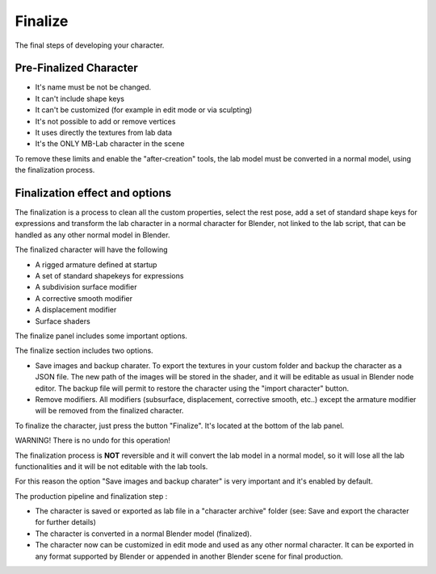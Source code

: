Finalize
========

The final steps of developing your character.

=======================
Pre-Finalized Character
=======================

* It's name must be not be changed.
* It can't include shape keys
* It can't be customized (for example in edit mode or via sculpting)
* It's not possible to add or remove vertices
* It uses directly the textures from lab data
* It's the ONLY MB-Lab character in the scene

To remove these limits and enable the "after-creation" tools, the lab model must be converted in a normal model, using the finalization process.

===============================
Finalization effect and options
===============================

The finalization is a process to clean all the custom properties, select the rest pose, add a set of standard shape keys for expressions and transform the lab character in a normal character for Blender, not linked to the lab script, that can be handled as any other normal model in Blender.

The finalized character will have the following

* A rigged armature defined at startup
* A set of standard shapekeys for expressions
* A subdivision surface modifier
* A corrective smooth modifier
* A displacement modifier
* Surface shaders


The finalize panel includes some important options.

.. image:: images/finalize_01.png

The finalize section includes two options.

* Save images and backup charater. To export the textures in your custom folder and backup the character as a JSON file. The new path of the images will be stored in the shader, and it will be editable as usual in Blender node editor. The backup file will permit to restore the character using the "import character" button.
* Remove modifiers. All modifiers (subsurface, displacement, corrective smooth, etc..) except the armature modifier will be removed from the finalized character.

To finalize the character, just press the button "Finalize". It's located at the bottom of the lab panel.

WARNING! There is no undo for this operation!

The finalization process is **NOT** reversible and it will convert the lab model in a normal model, so it will lose all the lab functionalities and it will be not editable with the lab tools.

For this reason the option "Save images and backup charater" is very important and it's enabled by default.

The production pipeline and finalization step :

* The character is saved or exported as lab file in a "character archive" folder (see: Save and export the character for further details)
* The character is converted in a normal Blender model (finalized).
* The character now can be customized in edit mode and used as any other normal character. It can be exported in any format supported by Blender or appended in another Blender scene for final production.
